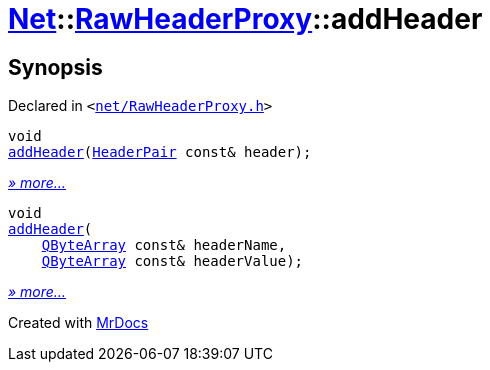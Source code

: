 [#Net-RawHeaderProxy-addHeader]
= xref:Net.adoc[Net]::xref:Net/RawHeaderProxy.adoc[RawHeaderProxy]::addHeader
:relfileprefix: ../../
:mrdocs:


== Synopsis

Declared in `&lt;https://github.com/PrismLauncher/PrismLauncher/blob/develop/net/RawHeaderProxy.h#L37[net&sol;RawHeaderProxy&period;h]&gt;`

[source,cpp,subs="verbatim,replacements,macros,-callouts"]
----
void
xref:Net/RawHeaderProxy/addHeader-0e.adoc[addHeader](xref:Net/HeaderPair.adoc[HeaderPair] const& header);
----

[.small]#xref:Net/RawHeaderProxy/addHeader-0e.adoc[_» more..._]#

[source,cpp,subs="verbatim,replacements,macros,-callouts"]
----
void
xref:Net/RawHeaderProxy/addHeader-01.adoc[addHeader](
    xref:QByteArray.adoc[QByteArray] const& headerName,
    xref:QByteArray.adoc[QByteArray] const& headerValue);
----

[.small]#xref:Net/RawHeaderProxy/addHeader-01.adoc[_» more..._]#



[.small]#Created with https://www.mrdocs.com[MrDocs]#
